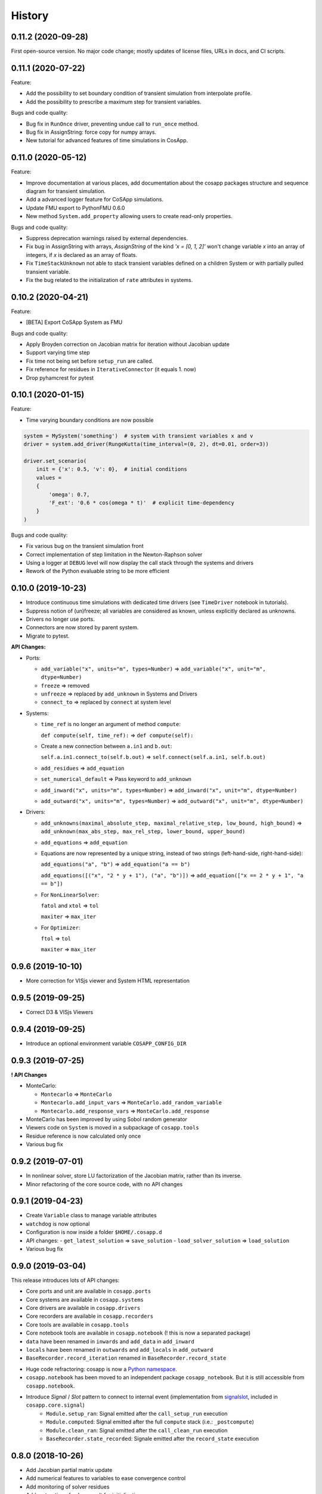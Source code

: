 History
=======

0.11.2 (2020-09-28)
---------------------

First open-source version.
No major code change; mostly updates of license files, URLs in docs, and CI scripts.

0.11.1 (2020-07-22)
---------------------

Feature:

* Add the possibility to set boundary condition of transient simulation from interpolate profile.
* Add the possibility to prescribe a maximum step for transient variables.

Bugs and code quality:

* Bug fix in ``RunOnce`` driver, preventing undue call to ``run_once`` method.
* Bug fix in AssignString: force copy for numpy arrays.
* New tutorial for advanced features of time simulations in CosApp.

0.11.0 (2020-05-12)
---------------------

Feature:

* Improve documentation at various places, add documentation about the cosapp packages structure and sequence diagram for transient simulation.
* Add a advanced logger feature for CoSApp simulations.
* Update FMU export to PythonFMU 0.6.0
* New method ``System.add_property`` allowing users to create read-only properties.

Bugs and code quality:

* Suppress deprecation warnings raised by external dependencies. 
* Fix bug in AssignString with arrays, `AssignString` of the kind `'x = [0, 1, 2]'` won't change variable `x` into an array of integers,  if `x` is declared as an array of floats.
* Fix ``TimeStackUnknown`` not able to stack transient variables defined on a children System or with partially pulled transient variable.
* Fix the bug related to the initialization of ``rate`` attributes in systems.

0.10.2 (2020-04-21)
-------------------

Feature:

* [BETA] Export CoSApp System as FMU

Bugs and code quality:

* Apply Broyden correction on Jacobian matrix for iteration without Jacobian update
* Support varying time step
* Fix time not being set before ``setup_run`` are called.
* Fix reference for residues in ``IterativeConnector`` (it equals 1. now)
* Drop pyhamcrest for pytest

0.10.1 (2020-01-15)
-------------------

Feature:

* Time varying boundary conditions are now possible

.. code:: python

    system = MySystem('something')  # system with transient variables x and v
    driver = system.add_driver(RungeKutta(time_interval=(0, 2), dt=0.01, order=3))
    
    driver.set_scenario(
        init = {'x': 0.5, 'v': 0},  # initial conditions
        values =
        {
            'omega': 0.7,
            'F_ext': '0.6 * cos(omega * t)'  # explicit time-dependency
        }
    )

Bugs and code quality:

* Fix various bug on the transient simulation front
* Correct implementation of step limitation in the Newton-Raphson solver
* Using a logger at ``DEBUG`` level will now display the call stack through the systems and drivers
* Rework of the Python evaluable string to be more efficient

0.10.0 (2019-10-23)
-------------------

* Introduce continuous time simulations with dedicated time drivers (see ``TimeDriver`` notebook in tutorials).
* Suppress notion of (un)freeze; all variables are considered as known, unless explicitly declared as unknowns.
* Drivers no longer use ports.
* Connectors are now stored by parent system.
* Migrate to pytest.

**API Changes:**

* Ports:

  * ``add_variable("x", units="m", types=Number)`` => ``add_variable("x", unit="m", dtype=Number)``
  * ``freeze`` => removed
  * ``unfreeze`` => replaced by ``add_unknown`` in Systems and Drivers
  * ``connect_to`` => replaced by ``connect`` at system level
  
* Systems:

  * ``time_ref`` is no longer an argument of method ``compute``:
  
    ``def compute(self, time_ref):`` => ``def compute(self):``
       
  * Create a new connection between ``a.in1`` and ``b.out``:
  
    ``self.a.in1.connect_to(self.b.out)`` => ``self.connect(self.a.in1, self.b.out)``
       
  * ``add_residues`` => ``add_equation``
  * ``set_numerical_default`` => Pass keyword to ``add_unknown``
  * ``add_inward("x", units="m", types=Number)`` => ``add_inward("x", unit="m", dtype=Number)``
  * ``add_outward("x", units="m", types=Number)`` => ``add_outward("x", unit="m", dtype=Number)``
  
* Drivers:

  * ``add_unknowns(maximal_absolute_step, maximal_relative_step, low_bound, high_bound)`` => ``add_unknown(max_abs_step, max_rel_step, lower_bound, upper_bound)``
  * ``add_equations`` => ``add_equation``
  * Equations are now represented by a unique string, instead of two strings (left-hand-side, right-hand-side):
  
    ``add_equations("a", "b")`` => ``add_equation("a == b")``  
    
    ``add_equations([("x", "2 * y + 1"), ("a", "b")])`` => ``add_equation(["x == 2 * y + 1", "a == b"])``  
        
  * For ``NonLinearSolver``:
  
    ``fatol`` and ``xtol`` => ``tol``  
    
    ``maxiter`` => ``max_iter``  
        
  * For ``Optimizer``:
  
    ``ftol`` => ``tol``
    
    ``maxiter`` => ``max_iter``

0.9.6 (2019-10-10)
------------------

* More correction for VISjs viewer and System HTML representation

0.9.5 (2019-09-25)
------------------

* Correct D3 & VISjs Viewers

0.9.4 (2019-09-25)
------------------

* Introduce an optional environment variable ``COSAPP_CONFIG_DIR``

0.9.3 (2019-07-25)
------------------

**! API Changes**

* MonteCarlo:

  * ``Montecarlo`` => ``MonteCarlo``
  * ``Montecarlo.add_input_vars`` => ``MonteCarlo.add_random_variable``
  * ``Montecarlo.add_response_vars`` => ``MonteCarlo.add_response``

* MonteCarlo has been improved by using Sobol random generator
* Viewers code on ``System`` is moved in a subpackage of ``cosapp.tools``
* Residue reference is now calculated only once
* Various bug fix

0.9.2 (2019-07-01)
------------------
* In nonlinear solver, store LU factorization of the Jacobian matrix, rather than its inverse.
* Minor refactoring of the core source code, with no API changes

0.9.1 (2019-04-23)
------------------

* Create ``Variable`` class to manage variable attributes
* ``watchdog`` is now optional
* Configuration is now inside a folder ``$HOME/.cosapp.d``
* API changes:
  - ``get_latest_solution`` => ``save_solution``
  - ``load_solver_solution`` => ``load_solution``
* Various bug fix

0.9.0 (2019-03-04)
------------------

This release introduces lots of API changes:

* Core ports and unit are available in ``cosapp.ports``
* Core systems are available in ``cosapp.systems``
* Core drivers are available in ``cosapp.drivers``
* Core recorders are available in ``cosapp.recorders``
* Core tools are available in ``cosapp.tools``
* Core notebook tools are available in ``cosapp.notebook`` (! this is now a separated package)
* ``data`` have been renamed in ``inwards`` and ``add_data`` in ``add_inward``
* ``locals`` have been renamed in ``outwards`` and ``add_locals`` in ``add_outward``
* ``BaseRecorder.record_iteration`` renamed in ``BaseRecorder.record_state``

- Huge code refractoring: cosapp is now a `Python namespace <https://packaging.python.org/guides/packaging-namespace-packages/>`_.
- ``cosapp.notebook`` has been moved to an independent package ``cosapp_notebook``. But it is still accessible from ``cosapp.notebook``.
- Introduce *Signal* / *Slot* pattern to connect to internal event (implementation from `signalslot <https://github.com/Numergy/signalslot>`_, included in ``cosapp.core.signal``)
    * ``Module.setup_ran``: Signal emitted after the ``call_setup_run`` execution
    * ``Module.computed``: Signal emitted after the full ``compute`` stack (i.e.: ``_postcompute``)
    * ``Module.clean_ran``: Signal emitted after the ``call_clean_run`` execution
    * ``BaseRecorder.state_recorded``: Signale emitted after the ``record_state`` execution

0.8.0 (2018-10-26)
------------------

- Add Jacobian partial matrix update
- Add numerical features to variables to ease convergence control
- Add monitoring of solver residues
- Add restoration of solver result for initialization
- Rework residues and unknowns handling (remove virtual port and pulling port)
- Rework optimizer to be more homogeneous with non-linear solver
- Improve linear Monte Carlo computation time
- Improve data viewer for non-linear solver
- Create viewer for Monte Carlo
- Add dropdown widget for enum variables

0.7.0 (2018-09-17)
------------------

- Add helper functions to present solver evolutions
- Add new d3 system visualization

0.6.0 (2018-08-14)
------------------

- Implement clean-dirty politic
- Restore compatibility with Python 3.4
- Display influence matrix

0.5.0 (2018-07-20)
------------------

- Simplify drivers structure, all actions for a case are supported by a single class ``RunSingleCase``
- Add support for vector variables; they can be partially (un)frozen and are handled correctly by the solver.
- Add ``MonteCarlo`` driver
- Add recording data capability

0.4.0 (2018-06-15)
------------------

- ``System`` and ``Driver`` have now a common ancestor ``Module`` => ``Driver`` variables are now stored as data or locals
- Add visualization of ``System`` connections based on N2 graph (syntax: ``cosapp.viewmodel(mySystem)``)

0.3.0 (2018-04-05)
------------------

API changes: ``System.add_driver`` and ``Driver.add_child`` take now an instance of ``Driver``

- Add external code caller System
- Add validation range attributes on variables
- Add variable visibility
- Add metamodel training and DoE generator
- Add helper function to list inputs and outputs variables of a ``System``

0.2.0 (2018-03-01)
------------------

* Stabilization of the user API

0.1.0 (2018-01-02)
------------------

* First release.
